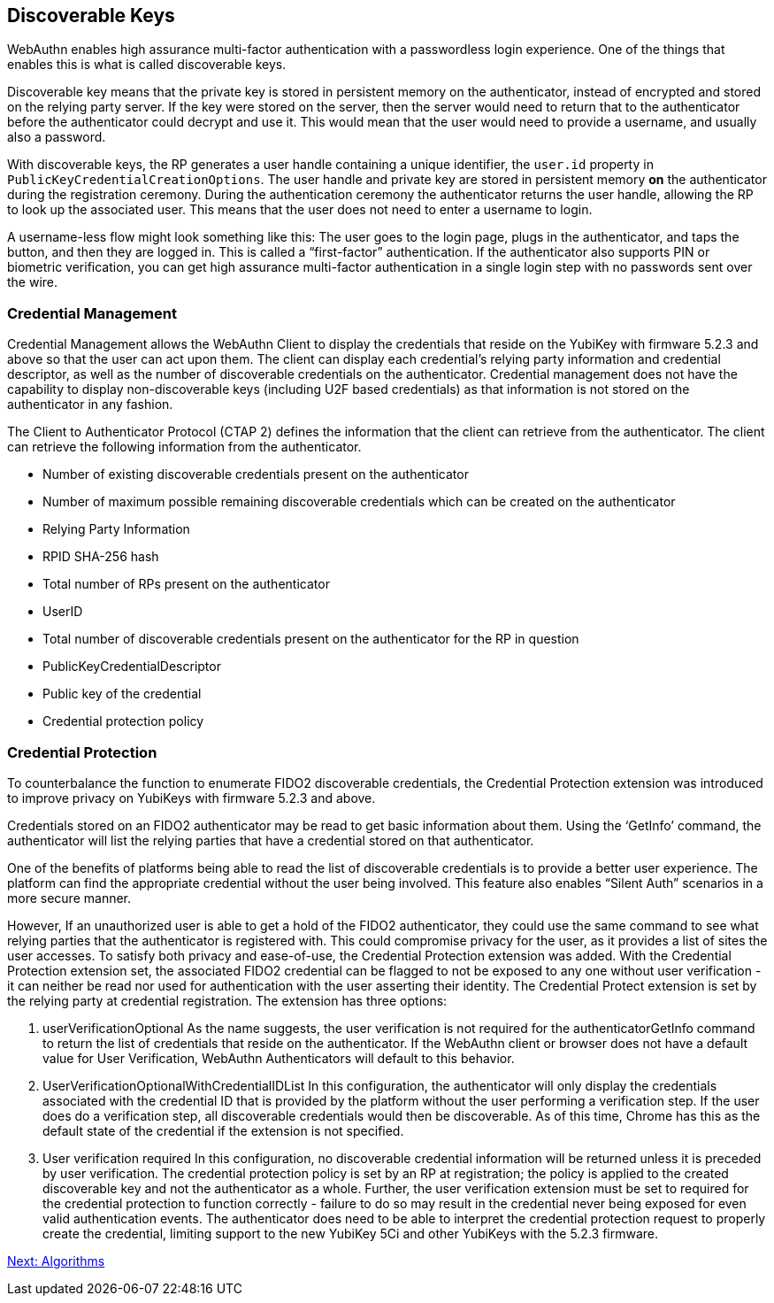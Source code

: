 == Discoverable Keys
WebAuthn enables high assurance multi-factor authentication with a passwordless login experience. One of the things that enables this is what is called discoverable keys.

Discoverable key means that the private key is stored in persistent memory on the authenticator, instead of encrypted and stored on the relying party server. If the key were stored on the server, then the server would need to return that to the authenticator before the authenticator could decrypt and use it. This would mean that the user would need to provide a username, and usually also a password.

With discoverable keys, the RP generates a user handle containing a unique identifier, the `user.id` property in `PublicKeyCredentialCreationOptions`. The user handle and private key are stored in persistent memory *on* the authenticator during the registration ceremony. During the authentication ceremony the authenticator returns the user handle, allowing the RP to look up the associated user. This means that the user does not need to enter a username to login. 

A username-less flow might look something like this: The user goes to the login page, plugs in the authenticator, and taps the button, and then they are logged in. This is called a “first-factor” authentication. If the authenticator also supports PIN or biometric verification, you can get high assurance multi-factor authentication in a single login step with no passwords sent over the wire.

=== Credential Management
Credential Management allows the WebAuthn Client to display the credentials that reside on the YubiKey with firmware 5.2.3 and above so that the user can act upon them.  The client can display each credential's relying party information and credential descriptor, as well as the number of discoverable credentials on the authenticator.  Credential management does not have the capability to display non-discoverable keys (including U2F based credentials) as that information is not stored on the authenticator in any fashion.  

The Client to Authenticator Protocol (CTAP 2) defines the information that the client can retrieve from the authenticator.  The client can retrieve the following information from the authenticator.

* Number of existing discoverable credentials present on the authenticator
* Number of maximum possible remaining discoverable credentials which can be created on the authenticator
* Relying Party Information
* RPID SHA-256 hash
* Total number of RPs present on the authenticator
* UserID
* Total number of discoverable credentials present on the authenticator for the RP in question
* PublicKeyCredentialDescriptor
* Public key of the credential
* Credential protection policy

=== Credential Protection
To counterbalance the function to enumerate FIDO2 discoverable credentials, the Credential Protection extension was introduced to improve privacy on YubiKeys with firmware 5.2.3 and above. 

Credentials stored on an FIDO2 authenticator may be read to get basic information about them. Using the ‘GetInfo’  command, the authenticator will list the relying parties that have a credential stored on that authenticator. 

One of the benefits of platforms being able to read the list of discoverable credentials is to provide a better user experience. The platform can find the appropriate credential without the user being involved. This feature also enables “Silent Auth” scenarios in a more secure manner. 

However, If an unauthorized user is able to get a hold of the FIDO2 authenticator, they could use the same command to see what relying parties that the authenticator is registered with.  This could compromise privacy for the user, as it provides a list of sites the user accesses. To satisfy both privacy and ease-of-use, the Credential Protection extension was added. With the Credential Protection extension set, the associated FIDO2 credential can be flagged to not be exposed to any one without user verification - it can neither be read nor used for authentication with the user asserting their identity. The Credential Protect extension is set by the relying party at credential registration. The extension has three options:

1. userVerificationOptional
As the name suggests, the user verification is not required for the authenticatorGetInfo command to return the list of credentials that reside on the authenticator. If the WebAuthn client or browser does not have a default value for User Verification, WebAuthn Authenticators will default to this behavior.

2. UserVerificationOptionalWithCredentialIDList
In this configuration, the authenticator will only display the credentials associated with the credential ID that is provided by the platform without the user performing a verification step. If the user does do a verification step, all discoverable credentials would then be discoverable. As of this time, Chrome has this as the default state of the credential if the extension is not specified. 

3. User verification required
In this configuration, no discoverable credential information will be returned unless it is preceded by user verification.
The credential protection policy is set by an RP at registration; the policy is applied to the created discoverable key and not the authenticator as a whole. Further, the user verification extension must be set to required for the credential protection to function correctly - failure to do so may result in the credential never being exposed for even valid authentication events. The authenticator does need to be able to interpret the credential protection request to properly create the credential, limiting support to the new YubiKey 5Ci and other YubiKeys with the 5.2.3 firmware. 

link:Algorithms.adoc[Next: Algorithms]

